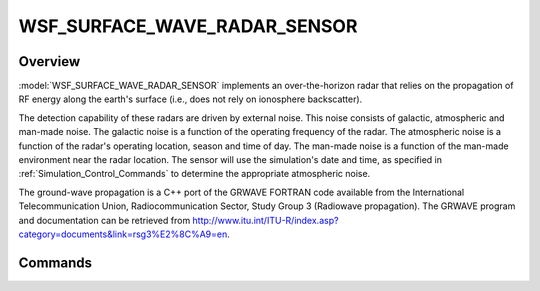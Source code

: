 .. ****************************************************************************
.. CUI
..
.. The Advanced Framework for Simulation, Integration, and Modeling (AFSIM)
..
.. The use, dissemination or disclosure of data in this file is subject to
.. limitation or restriction. See accompanying README and LICENSE for details.
.. ****************************************************************************

WSF_SURFACE_WAVE_RADAR_SENSOR
-----------------------------

.. model:: sensor WSF_SURFACE_WAVE_RADAR_SENSOR

    .. parsed-literal::
     sensor *<name>* :model:`WSF_SURFACE_WAVE_RADAR_SENSOR`
        ... :ref:`Platform_Part_Commands` ...
        ... :ref:`Articulated_Part_Commands` ...
        ... :ref:`sensor Commands <Sensor.Commands>` ...
        mode *<name>*
           ... :ref:`Sensor Mode Commands <Sensor.Common_Mode_Commands>`...
           ... :ref:`WSR_RADAR_SENSOR Beam Commands <WSF_RADAR_SENSOR.Beam_Commands>` ...
           ... WSF_SURFACE_WAVE_RADAR_SENSOR Commands_ ...
        end_mode
     end_sensor

Overview
========

:model:`WSF_SURFACE_WAVE_RADAR_SENSOR` implements an over-the-horizon radar that relies on the propagation of RF energy along the earth's surface (i.e., does not rely on ionosphere backscatter).

The detection capability of these radars are driven by external noise.  This noise consists of galactic, atmospheric and man-made noise.  The galactic noise is a function of the operating frequency of the radar.  The atmospheric noise is a function of the radar's operating location, season and time of day.  The man-made noise is a function of the man-made environment near the radar location.  The sensor will use the simulation's date and time, as specified in :ref:`Simulation_Control_Commands` to determine the appropriate atmospheric noise.

The ground-wave propagation is a C++ port of the GRWAVE FORTRAN code available from the International Telecommunication Union, Radiocommunication Sector, Study Group 3 (Radiowave propagation).  The GRWAVE program and documentation can be retrieved from http://www.itu.int/ITU-R/index.asp?category=documents&link=rsg3%E2%8C%A9=en.

.. block:: WSF_SURFACE_WAVE_RADAR_SENSOR

Commands
========

.. command:: transmitter  ... end_transmitter
   :block:

   A :command:`_.transmitter` block that defines the properties of the transmitter.  There is a unique propagation model for
   surface wave radar sensors.

   .. command:: propagation_model groundwave_propagation ... end_propagation_model

      .. command:: relative_permittivity <number>

         The relative permittivity of the surface of the earth.

         **Default:** 70.0 (sea)

      .. command:: conductivity <number>

         The conductivity of the earth's surface (Siemens/meter).

         **Default:** 5.0

      .. command:: troposphere_refractivity <number>

         The refractivity of the troposphere at the surface of the earth (N-units).

         **Default:** 315.0

      .. command:: troposphere_height_scale <length-value>

         The scale height of the troposphere.

         **Default:** 7.35 km

      .. command:: minimum_computation_distance <length-value>

         The minimum distance from the radar that propagation will be computed for.

         **Default:** 10.0 km

      .. command:: computation_distance_interval <length-value>

         The distance interval between cell centers for propagation computation.

         **Default:** 10.0 km

.. command:: noise_environment [ business | residential | rural | quiet_rural ]

   Defines the man-made noise environment that the sensor operates in.

   **Default:** quiet_rural
